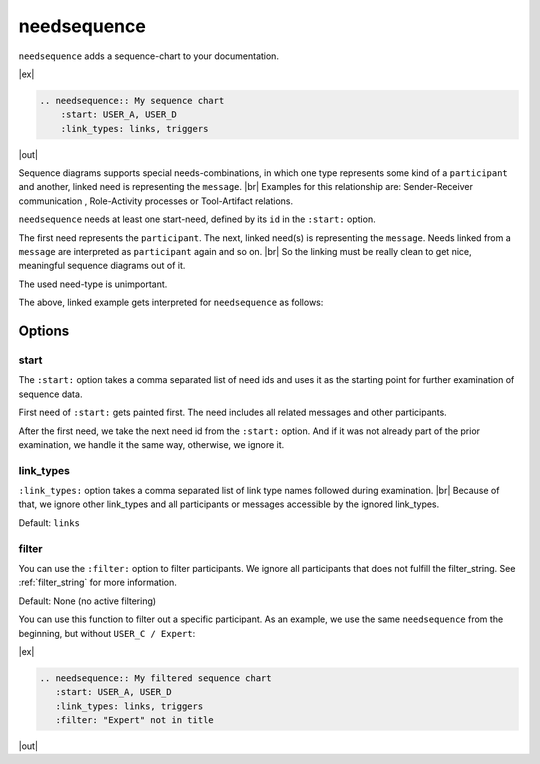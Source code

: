 .. _needsequence:

needsequence
============

.. versionadded:: 0.5.5

``needsequence`` adds a sequence-chart to your documentation.

|ex|

.. code-block:: rst

   .. needsequence:: My sequence chart
       :start: USER_A, USER_D
       :link_types: links, triggers

|out|

.. needsequence:: My sequence chart
   :start: USER_A, USER_D
   :link_types: links, triggers

.. dropdown:: Show the needs used in the above example

   .. user:: Mr. A
      :id: USER_A
      :links: ACT_ISSUE
      :style: blue_border

   .. action:: Creates issue
      :id: ACT_ISSUE
      :links: USER_B
      :style: yellow_border

   .. user:: Ms. B
      :id: USER_B
      :links: ACT_ANALYSIS, ACT_SOLUTION
      :style: blue_border

   .. action:: Analysis issue
      :id: ACT_ANALYSIS
      :links: USER_B
      :style: yellow_border

   .. action:: Provides solution
      :id: ACT_SOLUTION
      :links: USER_C
      :style: yellow_border

   .. user:: Expert C
      :id: USER_C
      :links: ACT_REVIEW, ACT_INFORM
      :style: blue_border

   .. action:: Reviews solution
      :id: ACT_REVIEW
      :links: USER_C
      :style: yellow_border

   .. action:: Informs reporter
      :id: ACT_INFORM
      :links: USER_A
      :style: yellow_border

   .. user:: Office Dog
      :id: USER_D
      :triggers: ACT_BARKS
      :style: blue_border

   .. action:: Barks for support
      :id: ACT_BARKS
      :triggers: USER_D
      :style: yellow_border

Sequence diagrams supports special needs-combinations, in which one type represents some kind of a ``participant``
and another, linked need is representing the ``message``. |br|
Examples for this relationship are: Sender-Receiver communication , Role-Activity processes or Tool-Artifact relations.

``needsequence`` needs at least one start-need, defined by its ``id`` in the ``:start:`` option.

The first need represents the ``participant``. The next, linked need(s) is representing the ``message``.
Needs linked from a ``message`` are interpreted as ``participant`` again and so on. |br|
So the linking must be really clean to get nice, meaningful sequence diagrams out of it.

The used need-type is unimportant.

.. uml::
   :caption: Participant-Message flow
   :scale: 99%

   @startuml

   skinparam defaultTextAlignment center

   rectangle "Interpreted as\n**PARTICIPANT 1**\n(start)" as p1 #ccc
   rectangle "Interpreted as\n**PARTICIPANT 2**" as p2 #ccc
   rectangle "Interpreted as\n**PARTICIPANT 3**" as p3 #ccc


   rectangle "Interpreted as\n**MESSAGE 1**" as m1 #ffcc00
   rectangle "Interpreted as\n**MESSAGE1 **" as m2 #ffcc00

   p1 -> m1 : link
   m1 -> p2 : link
   p2 -> m2 : link
   m2 -> p3 : link
   @enduml

The above, linked example gets interpreted for ``needsequence`` as follows:

.. uml::

   @startuml

   participant "Participant 1\n (start)" as p1
   participant "Participant 2" as p2
   participant "Participant 3" as p3

   p1 -> p2: Message 1
   p2 -> p3: Message 2

   @enduml


Options
-------

start
~~~~~

The ``:start:`` option takes a comma separated list of need ids and uses it as the starting point for
further examination of sequence data.

First need of ``:start:`` gets painted first. The need includes all related messages and other participants.

After the first need, we take the next need id from the ``:start:`` option.
And if it was not already part of the prior examination, we handle it the same way, otherwise, we ignore it.

link_types
~~~~~~~~~~

``:link_types:`` option takes a comma separated list of link type names followed during examination. |br|
Because of that, we ignore other link_types and all participants or messages accessible by the ignored link_types.

Default: ``links``

filter
~~~~~~

You can use the ``:filter:`` option to filter participants.
We ignore all participants that does not fulfill the filter_string.
See :ref:`filter_string` for more information.

Default: None (no active filtering)

You can use this function to filter out a specific participant.
As an example, we use the same ``needsequence`` from the beginning, but without ``USER_C / Expert``:

|ex|

.. code-block:: rst

    .. needsequence:: My filtered sequence chart
       :start: USER_A, USER_D
       :link_types: links, triggers
       :filter: "Expert" not in title

|out|

.. needsequence:: My filtered sequence chart
   :start: USER_A, USER_D
   :link_types: links, triggers
   :filter: "Expert" not in title